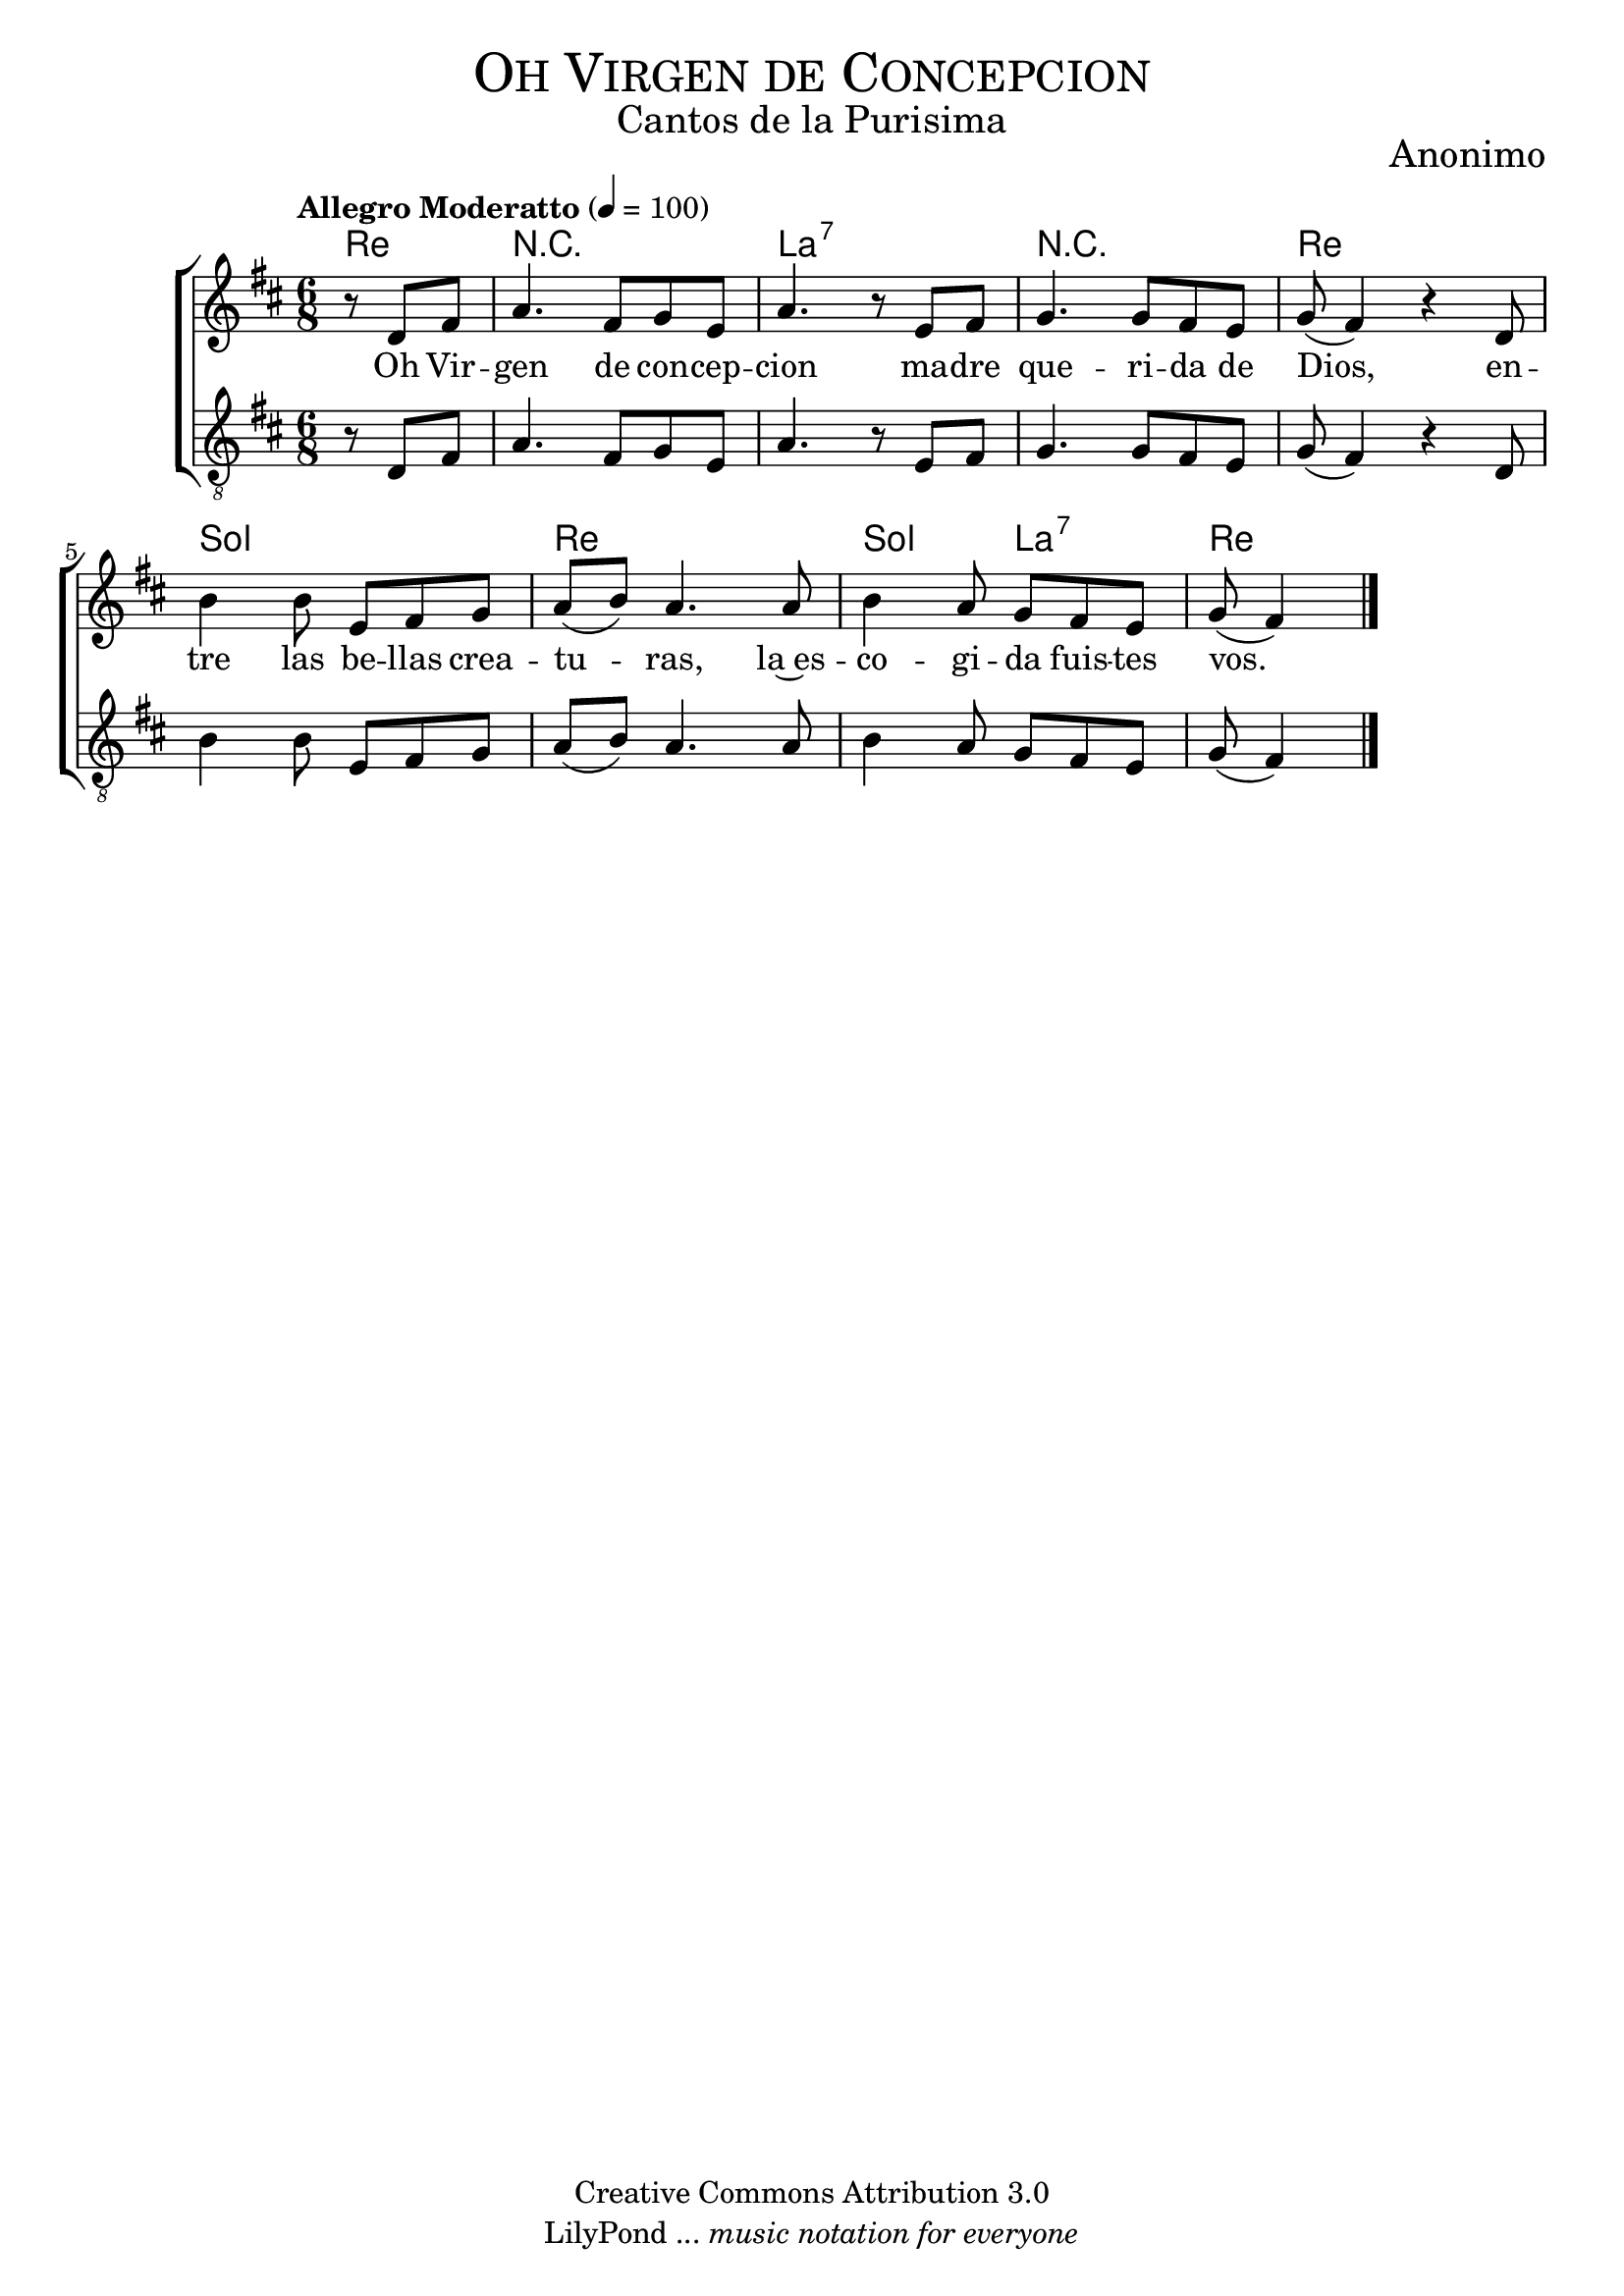 % ****************************************************************
%	Oh Virgen de Concepcion - Coro Mixto
%	by serach.sam@
% ****************************************************************
\language "espanol"
\version "2.19.80"

%#(set-global-staff-size 16)

% --- Parametro globales
global = {
  \tempo "Allegro Moderatto" 4=100
  \key re \major
  \time 6/8
  s2.*8
  \bar "|."
}

% --- Cabecera
\markup { \fill-line { \center-column { \fontsize #5 \smallCaps "Oh Virgen de Concepcion" \fontsize #2 "Cantos de la Purisima" } } }
\markup { \fill-line { \center-column { \fontsize #2 "" } \center-column { \fontsize #2 "Anonimo" \small "" } } }
\header {
  copyright = "Creative Commons Attribution 3.0"
  tagline = \markup { \with-url "http://lilypond.org/web/" { LilyPond ... \italic { music notation for everyone } } }
  breakbefore = ##t
}

soprano = \relative do'' {
  \partial 4. r8 re,8 fas | % 1
  la4. fas8 sol mi	| % 2
  la4. r8 mi8 fas		| % 3
  sol4. sol8 fas mi| % 4
  sol8( fas4) r4 re8	| % 5
  si'4 si8 mi, fas sol	| % 6
  la8( si) la4. la8	| % 7
  si4 la8 sol fas mi	| % 8
  \partial 4. sol8( fas4) | % 9
}

tenor = \relative do' {
  \clef "G_8"
  \partial 4. r8 re,8 fas	| % 1
  la4. fas8 sol mi	| % 2
  la4. r8 mi8 fas		| % 3
  sol4. sol8 fas mi| % 4
  sol8( fas4) r4 re8	| % 5
  si'4 si8 mi, fas sol	| % 6
  la8( si) la4. la8	| % 7
  si4 la8 sol fas mi	| % 8
  \partial 4. sol8( fas4) | % 9
}

letra_uno = \lyricmode {
  Oh Vir -- gen de con -- cep -- cion ma -- dre que -- ri -- da de Dios,
  en -- tre las be -- llas crea -- tu -- ras, la~es -- co -- gi -- da fuis -- tes vos.
}

% --- Acordes
acordes = \new ChordNames {
  \set chordChanges = ##t
  \italianChords
  \chordmode {
    re4. R2. la2.:7 R2. re2. sol2. re2. sol4. la4.:7 re2
  }
}

\score {
  \new ChoirStaff <<
    \acordes
    \new Staff <<
      \new Voice = "soprano" << \global \soprano >>
    >>
    \new Lyrics \lyricsto "soprano" \letra_uno
    \new Staff <<
      \new Voice = "tenor" << \global \tenor >>
    >>
  >>
  \layout {}
  \midi {}
}

% --- Pagina
\paper {
  #( set-default-paper-size "letter" )
}

%{
convert-ly (GNU LilyPond) 2.19.83  convert-ly: Procesando «»...
Aplicando la conversión: 2.19.40, 2.19.46, 2.19.49, 2.19.80
%}
